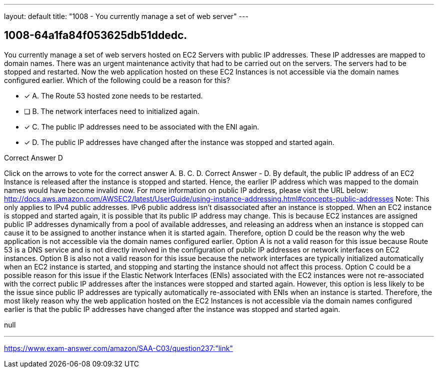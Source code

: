 ---
layout: default 
title: "1008 - You currently manage a set of web server"
---


[.question]
== 1008-64a1fa84f053625db51ddedc.


****

[.query]
--
You currently manage a set of web servers hosted on EC2 Servers with public IP addresses.
These IP addresses are mapped to domain names.
There was an urgent maintenance activity that had to be carried out on the servers.
The servers had to be stopped and restarted.
Now the web application hosted on these EC2 Instances is not accessible via the domain names configured earlier.
Which of the following could be a reason for this?


--

[.list]
--
* [*] A. The Route 53 hosted zone needs to be restarted.
* [ ] B. The network interfaces need to initialized again.
* [*] C. The public IP addresses need to be associated with the ENI again.
* [*] D. The public IP addresses have changed after the instance was stopped and started again.

--
****

[.answer]
Correct Answer  D

[.explanation]
--
Click on the arrows to vote for the correct answer
A.
B.
C.
D.
Correct Answer - D.
By default, the public IP address of an EC2 Instance is released after the instance is stopped and started.
Hence, the earlier IP address which was mapped to the domain names would have become invalid now.
For more information on public IP address, please visit the URL below:
http://docs.aws.amazon.com/AWSEC2/latest/UserGuide/using-instance-addressing.html#concepts-public-addresses
Note:
This only applies to IPv4 public addresses.
IPv6 public address isn't disassociated after an instance is stopped.
When an EC2 instance is stopped and started again, it is possible that its public IP address may change. This is because EC2 instances are assigned public IP addresses dynamically from a pool of available addresses, and releasing an address when an instance is stopped can cause it to be assigned to another instance when it is started again. Therefore, option D could be the reason why the web application is not accessible via the domain names configured earlier.
Option A is not a valid reason for this issue because Route 53 is a DNS service and is not directly involved in the configuration of public IP addresses or network interfaces on EC2 instances.
Option B is also not a valid reason for this issue because the network interfaces are typically initialized automatically when an EC2 instance is started, and stopping and starting the instance should not affect this process.
Option C could be a possible reason for this issue if the Elastic Network Interfaces (ENIs) associated with the EC2 instances were not re-associated with the correct public IP addresses after the instances were stopped and started again. However, this option is less likely to be the issue since public IP addresses are typically automatically re-associated with ENIs when an instance is started.
Therefore, the most likely reason why the web application hosted on the EC2 Instances is not accessible via the domain names configured earlier is that the public IP addresses have changed after the instance was stopped and started again.
--

[.ka]
null

'''



https://www.exam-answer.com/amazon/SAA-C03/question237:"link"


